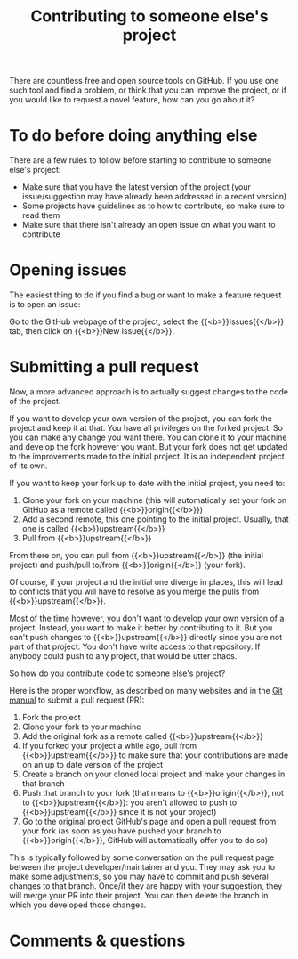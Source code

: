 #+title: Contributing to someone else's project
#+description: Annex
#+colordes: #2d5986
#+slug: git-16-contributing
#+weight: 17

There are countless free and open source tools on GitHub. If you use one such tool and find a problem, or think that you can improve the project, or if you would like to request a novel feature, how can you go about it?

* To do before doing anything else

There are a few rules to follow before starting to contribute to someone else's project:

- Make sure that you have the latest version of the project (your issue/suggestion may have already been addressed in a recent version)
- Some projects have guidelines as to how to contribute, so make sure to read them
- Make sure that there isn't already an open issue on what you want to contribute

* Opening issues

The easiest thing to do if you find a bug or want to make a feature request is to open an issue:

Go to the GitHub webpage of the project, select the {{<b>}}Issues{{</b>}} tab, then click on {{<b>}}New issue{{</b>}}.

* Submitting a pull request

Now, a more advanced approach is to actually suggest changes to the code of the project.

If you want to develop your own version of the project, you can fork the project and keep it at that. You have all privileges on the forked project. So you can make any change you want there. You can clone it to your machine and develop the fork however you want. But your fork does not get updated to the improvements made to the initial project. It is an independent project of its own.

If you want to keep your fork up to date with the initial project, you need to:

1. Clone your fork on your machine (this will automatically set your fork on GitHub as a remote called {{<b>}}origin{{</b>}})
2. Add a second remote, this one pointing to the initial project. Usually, that one is called {{<b>}}upstream{{</b>}}
3. Pull from {{<b>}}upstream{{</b>}}

From there on, you can pull from {{<b>}}upstream{{</b>}} (the initial project) and push/pull to/from {{<b>}}origin{{</b>}} (your fork).

Of course, if your project and the initial one diverge in places, this will lead to conflicts that you will have to resolve as you merge the pulls from {{<b>}}upstream{{</b>}}.

Most of the time however, you don't want to develop your own version of a project. Instead, you want to make it better by contributing to it. But you can't push changes to {{<b>}}upstream{{</b>}} directly since you are not part of that project. You don't have write access to that repository. If anybody could push to any project, that would be utter chaos.

So how do you contribute code to someone else's project?

Here is the proper workflow, as described on many websites and in the [[https://git-scm.com/book/en/v2/GitHub-Contributing-to-a-Project][Git manual]] to submit a pull request (PR):

#+BEGIN_box
1. Fork the project
2. Clone your fork to your machine
3. Add the original fork as a remote called {{<b>}}upstream{{</b>}}
4. If you forked your project a while ago, pull from {{<b>}}upstream{{</b>}} to make sure that your contributions are made on an up to date version of the project
5. Create a branch on your cloned local project and make your changes in that branch
6. Push that branch to your fork (that means to {{<b>}}origin{{</b>}}, not to {{<b>}}upstream{{</b>}}: you aren't allowed to push to {{<b>}}upstream{{</b>}} since it is not your project)
7. Go to the original project GitHub's page and open a pull request from your fork (as soon as you have pushed your branch to {{<b>}}origin{{</b>}}, GitHub will automatically offer you to do so)
#+END_box

This is typically followed by some conversation on the pull request page between the project developer/maintainer and you. They may ask you to make some adjustments, so you may have to commit and push several changes to that branch. Once/if they are happy with your suggestion, they will merge your PR into their project. You can then delete the branch in which you developed those changes.

* Comments & questions
